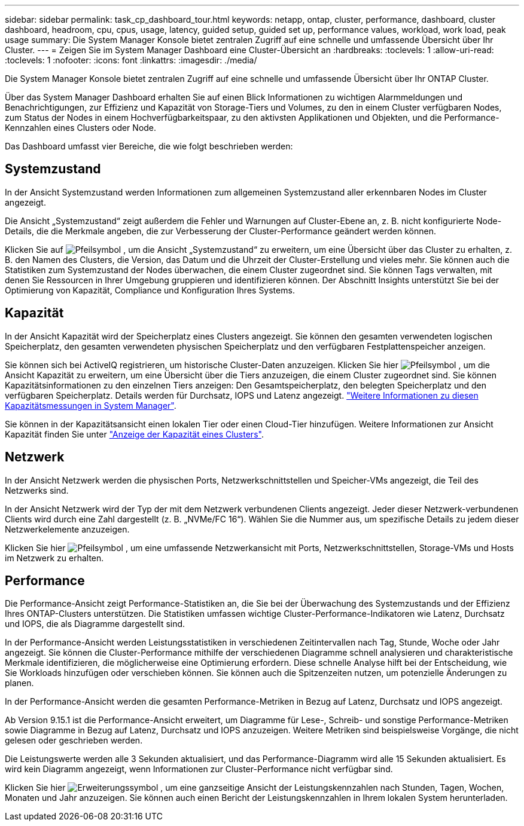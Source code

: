 ---
sidebar: sidebar 
permalink: task_cp_dashboard_tour.html 
keywords: netapp, ontap, cluster, performance, dashboard, cluster dashboard, headroom, cpu, cpus, usage, latency, guided setup, guided set up, performance values, workload, work load, peak usage 
summary: Die System Manager Konsole bietet zentralen Zugriff auf eine schnelle und umfassende Übersicht über Ihr Cluster. 
---
= Zeigen Sie im System Manager Dashboard eine Cluster-Übersicht an
:hardbreaks:
:toclevels: 1
:allow-uri-read: 
:toclevels: 1
:nofooter: 
:icons: font
:linkattrs: 
:imagesdir: ./media/


[role="lead"]
Die System Manager Konsole bietet zentralen Zugriff auf eine schnelle und umfassende Übersicht über Ihr ONTAP Cluster.

Über das System Manager Dashboard erhalten Sie auf einen Blick Informationen zu wichtigen Alarmmeldungen und Benachrichtigungen, zur Effizienz und Kapazität von Storage-Tiers und Volumes, zu den in einem Cluster verfügbaren Nodes, zum Status der Nodes in einem Hochverfügbarkeitspaar, zu den aktivsten Applikationen und Objekten, und die Performance-Kennzahlen eines Clusters oder Node.

Das Dashboard umfasst vier Bereiche, die wie folgt beschrieben werden:



== Systemzustand

In der Ansicht Systemzustand werden Informationen zum allgemeinen Systemzustand aller erkennbaren Nodes im Cluster angezeigt.

Die Ansicht „Systemzustand“ zeigt außerdem die Fehler und Warnungen auf Cluster-Ebene an, z. B. nicht konfigurierte Node-Details, die die Merkmale angeben, die zur Verbesserung der Cluster-Performance geändert werden können.

Klicken Sie auf image:icon_arrow.gif["Pfeilsymbol"] , um die Ansicht „Systemzustand“ zu erweitern, um eine Übersicht über das Cluster zu erhalten, z. B. den Namen des Clusters, die Version, das Datum und die Uhrzeit der Cluster-Erstellung und vieles mehr. Sie können auch die Statistiken zum Systemzustand der Nodes überwachen, die einem Cluster zugeordnet sind. Sie können Tags verwalten, mit denen Sie Ressourcen in Ihrer Umgebung gruppieren und identifizieren können. Der Abschnitt Insights unterstützt Sie bei der Optimierung von Kapazität, Compliance und Konfiguration Ihres Systems.



== Kapazität

In der Ansicht Kapazität wird der Speicherplatz eines Clusters angezeigt. Sie können den gesamten verwendeten logischen Speicherplatz, den gesamten verwendeten physischen Speicherplatz und den verfügbaren Festplattenspeicher anzeigen.

Sie können sich bei ActiveIQ registrieren, um historische Cluster-Daten anzuzeigen. Klicken Sie hier image:icon_arrow.gif["Pfeilsymbol"] , um die Ansicht Kapazität zu erweitern, um eine Übersicht über die Tiers anzuzeigen, die einem Cluster zugeordnet sind. Sie können Kapazitätsinformationen zu den einzelnen Tiers anzeigen: Den Gesamtspeicherplatz, den belegten Speicherplatz und den verfügbaren Speicherplatz. Details werden für Durchsatz, IOPS und Latenz angezeigt. link:./concepts/capacity-measurements-in-sm-concept.html["Weitere Informationen zu diesen Kapazitätsmessungen in System Manager"].

Sie können in der Kapazitätsansicht einen lokalen Tier oder einen Cloud-Tier hinzufügen. Weitere Informationen zur Ansicht Kapazität finden Sie unter link:task_admin_monitor_capacity_in_sm.html["Anzeige der Kapazität eines Clusters"].



== Netzwerk

In der Ansicht Netzwerk werden die physischen Ports, Netzwerkschnittstellen und Speicher-VMs angezeigt, die Teil des Netzwerks sind.

In der Ansicht Netzwerk wird der Typ der mit dem Netzwerk verbundenen Clients angezeigt. Jeder dieser Netzwerk-verbundenen Clients wird durch eine Zahl dargestellt (z. B. „NVMe/FC 16“). Wählen Sie die Nummer aus, um spezifische Details zu jedem dieser Netzwerkelemente anzuzeigen.

Klicken Sie hier image:icon_arrow.gif["Pfeilsymbol"] , um eine umfassende Netzwerkansicht mit Ports, Netzwerkschnittstellen, Storage-VMs und Hosts im Netzwerk zu erhalten.



== Performance

Die Performance-Ansicht zeigt Performance-Statistiken an, die Sie bei der Überwachung des Systemzustands und der Effizienz Ihres ONTAP-Clusters unterstützen. Die Statistiken umfassen wichtige Cluster-Performance-Indikatoren wie Latenz, Durchsatz und IOPS, die als Diagramme dargestellt sind.

In der Performance-Ansicht werden Leistungsstatistiken in verschiedenen Zeitintervallen nach Tag, Stunde, Woche oder Jahr angezeigt. Sie können die Cluster-Performance mithilfe der verschiedenen Diagramme schnell analysieren und charakteristische Merkmale identifizieren, die möglicherweise eine Optimierung erfordern. Diese schnelle Analyse hilft bei der Entscheidung, wie Sie Workloads hinzufügen oder verschieben können. Sie können auch die Spitzenzeiten nutzen, um potenzielle Änderungen zu planen.

In der Performance-Ansicht werden die gesamten Performance-Metriken in Bezug auf Latenz, Durchsatz und IOPS angezeigt.

Ab Version 9.15.1 ist die Performance-Ansicht erweitert, um Diagramme für Lese-, Schreib- und sonstige Performance-Metriken sowie Diagramme in Bezug auf Latenz, Durchsatz und IOPS anzuzeigen. Weitere Metriken sind beispielsweise Vorgänge, die nicht gelesen oder geschrieben werden.

Die Leistungswerte werden alle 3 Sekunden aktualisiert, und das Performance-Diagramm wird alle 15 Sekunden aktualisiert. Es wird kein Diagramm angezeigt, wenn Informationen zur Cluster-Performance nicht verfügbar sind.

Klicken Sie hier image:icon-expansion-arrows.png["Erweiterungssymbol"] , um eine ganzseitige Ansicht der Leistungskennzahlen nach Stunden, Tagen, Wochen, Monaten und Jahr anzuzeigen. Sie können auch einen Bericht der Leistungskennzahlen in Ihrem lokalen System herunterladen.
